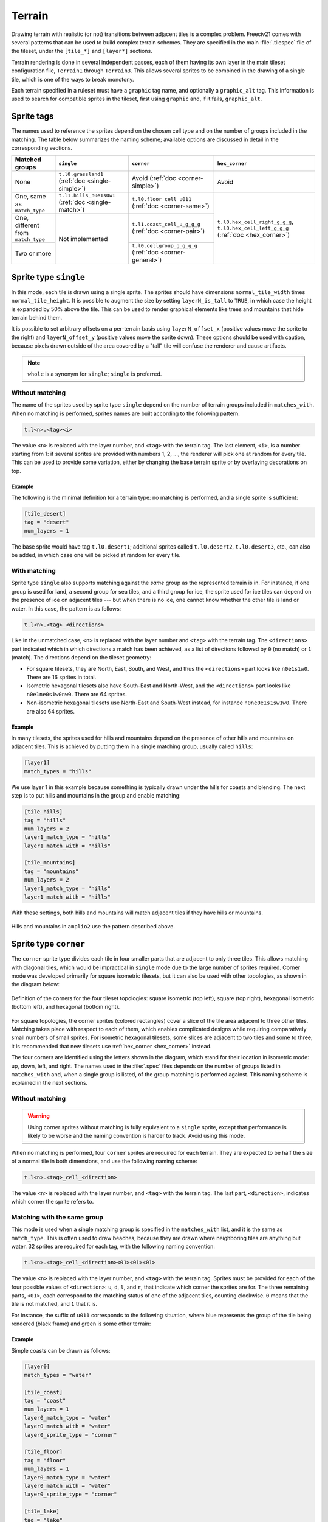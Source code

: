 ..
    SPDX-License-Identifier:  GPL-3.0-or-later
    SPDX-FileCopyrightText: 1999-2021 Freeciv and Freeciv21 contributors
    SPDX-FileCopyrightText: 2022 louis94 <m_louis30@yahoo.com>

Terrain
*******

Drawing terrain with realistic (or not) transitions between adjacent tiles is a complex problem. Freeciv21
comes with several patterns that can be used to build complex terrain schemes. They are specified in the
main :file:`.tilespec` file of the tileset, under the ``[tile_*]`` and ``[layer*]`` sections.

Terrain rendering is done in several independent passes, each of them having its own layer in the main
tileset configuration file, ``Terrain1`` through ``Terrain3``. This allows several sprites to be combined in
the drawing of a single tile, which is one of the ways to break monotony.

Each terrain specified in a ruleset must have a ``graphic`` tag name, and optionally a ``graphic_alt`` tag.
This information is used to search for compatible sprites in the tileset, first using ``graphic`` and, if
it fails, ``graphic_alt``.

.. todo::
    Documentation is still missing for:

    * Sprite dimensions, in particular in hexagonal mode where it's counter-intuitive.
    * Blending
    * The mask sprite and what happens at the edge of the map
    * A general introduction to the structure (``[layer*]`` and ``[tile_*]`` sections). Some of this is
      already there at the bottom of but would need reformatting.


Sprite tags
-----------

The names used to reference the sprites depend on the chosen cell type and on the number of groups included
in the matching. The table below summarizes the naming scheme; available options are discussed in detail in
the corresponding sections.

+--------------------------------+--------------------------------+--------------------------------+--------------------------------+
| Matched groups                 | ``single``                     | ``corner``                     | ``hex_corner``                 |
+================================+================================+================================+================================+
| None                           | ``t.l0.grassland1``            | Avoid                          | Avoid                          |
|                                | (:ref:`doc <single-simple>`)   | (:ref:`doc <corner-simple>`)   |                                |
+--------------------------------+--------------------------------+--------------------------------+--------------------------------+
| One, same as ``match_type``    | ``t.l1.hills_n0e1s0w1``        | ``t.l0.floor_cell_u011``       |                                |
|                                | (:ref:`doc <single-match>`)    | (:ref:`doc <corner-same>`)     |                                |
+--------------------------------+--------------------------------+--------------------------------+                                +
| One, different from            | Not implemented                | ``t.l1.coast_cell_u_g_g_g``    | ``t.l0.hex_cell_right_g_g_g``, |
| ``match_type``                 |                                | (:ref:`doc <corner-pair>`)     | ``t.l0.hex_cell_left_g_g_g``   |
+--------------------------------+                                +--------------------------------+ (:ref:`doc <hex_corner>`)      +
| Two or more                    |                                | ``t.l0.cellgroup_g_g_g_g``     |                                |
|                                |                                | (:ref:`doc <corner-general>`)  |                                |
+--------------------------------+--------------------------------+--------------------------------+--------------------------------+


Sprite type ``single``
----------------------

In this mode, each tile is drawn using a single sprite. The sprites should have dimensions
``normal_tile_width`` times ``normal_tile_height``. It is possible to augment the size by setting
``layerN_is_tall`` to ``TRUE``, in which case the height is expanded by 50% above the tile. This can be used
to render graphical elements like trees and mountains that hide terrain behind them.

It is possible to set arbitrary offsets on a per-terrain basis using ``layerN_offset_x`` (positive values move
the sprite to the right) and ``layerN_offset_y`` (positive values move the sprite down). These options should
be used with caution, because pixels drawn outside of the area covered by a "tall" tile will confuse the
renderer and cause artifacts.

.. note:: ``whole`` is a synonym for ``single``; ``single`` is preferred.

.. _single-simple:

Without matching
^^^^^^^^^^^^^^^^

The name of the sprites used by sprite type ``single`` depend on the number of terrain groups included in
``matches_with``. When no matching is performed, sprites names are built according to the following pattern:

.. code-block:: xml

    t.l<n>.<tag><i>

The value ``<n>`` is replaced with the layer number, and ``<tag>`` with the terrain tag. The last element,
``<i>``, is a number starting from 1: if several sprites are provided with numbers 1, 2, ..., the renderer
will pick one at random for every tile. This can be used to provide some variation, either by changing the
base terrain sprite or by overlaying decorations on top.

Example
"""""""

The following is the minimal definition for a terrain type: no matching is performed, and a single sprite is
sufficient:

.. code-block:: ini

    [tile_desert]
    tag = "desert"
    num_layers = 1

The base sprite would have tag ``t.l0.desert1``; additional sprites called ``t.l0.desert2``, ``t.l0.desert3``,
etc., can also be added, in which case one will be picked at random for every tile.

.. _single-match:

With matching
^^^^^^^^^^^^^

Sprite type ``single`` also supports matching against the `same` group as the represented terrain is in. For
instance, if one group is used for land, a second group for sea tiles, and a third group for ice, the sprite
used for ice tiles can depend on the presence of ice on adjacent tiles --- but when there is no ice, one
cannot know whether the other tile is land or water. In this case, the pattern is as follows:

.. code-block:: xml

    t.l<n>.<tag>_<directions>

Like in the unmatched case, ``<n>`` is replaced with the layer number and ``<tag>`` with the terrain tag. The
``<directions>`` part indicated which in which directions a match has been achieved, as a list of directions
followed by ``0`` (no match) or ``1`` (match). The directions depend on the tileset geometry:

* For square tilesets, they are North, East, South, and West, and thus the ``<directions>`` part looks like
  ``n0e1s1w0``. There are 16 sprites in total.
* Isometric hexagonal tilesets also have South-East and North-West, and the ``<directions>`` part looks like
  ``n0e1ne0s1w0nw0``. There are 64 sprites.
* Non-isometric hexagonal tilesets use North-East and South-West instead, for instance ``n0ne0e1s1sw1w0``.
  There are also 64 sprites.

Example
"""""""

In many tilesets, the sprites used for hills and mountains depend on the presence of other hills and mountains
on adjacent tiles. This is achieved by putting them in a single matching group, usually called ``hills``:

.. code-block:: ini

    [layer1]
    match_types = "hills"

We use layer 1 in this example because something is typically drawn under the hills for coasts and blending.
The next step is to put hills and mountains in the group and enable matching:

.. code-block:: ini

    [tile_hills]
    tag = "hills"
    num_layers = 2
    layer1_match_type = "hills"
    layer1_match_with = "hills"

    [tile_mountains]
    tag = "mountains"
    num_layers = 2
    layer1_match_type = "hills"
    layer1_match_with = "hills"

With these settings, both hills and mountains will match adjacent tiles if they have hills or mountains.

.. figure:: /_static/images/tileset-reference/example-single-match.png
  :alt: Amplio2 hills and mountains in two different layouts
  :align: center

  Hills and mountains in ``amplio2`` use the pattern described above.


Sprite type ``corner``
----------------------

The ``corner`` sprite type divides each tile in four smaller parts that are adjacent to only three tiles.
This allows matching with diagonal tiles, which would be impractical in ``single`` mode due to the large
number of sprites required. Corner mode was developed primarily for square isometric tilesets, but it can
also be used with other topologies, as shown in the diagram below:

.. figure:: /_static/images/tileset-reference/sprite-corners.png
    :alt: A diagram showing how the corners are defined
    :align: center

    Definition of the corners for the four tileset topologies: square isometric (top left), square (top
    right), hexagonal isometric (bottom left), and hexagonal (bottom right).

For square topologies, the corner sprites (colored rectangles) cover a slice of the tile area adjacent to
three other tiles. Matching takes place with respect to each of them, which enables complicated designs while
requiring comparatively small numbers of small sprites. For isometric hexagonal tilesets, some slices are
adjacent to two tiles and some to three; it is recommended that new tilesets use
:ref:`hex_corner <hex_corner>` instead.

The four corners are identified using the letters shown in the diagram, which stand for their location in
isometric mode: up, down, left, and right. The names used in the :file:`.spec` files depends on the number of
groups listed in ``matches_with`` and, when a single group is listed, of the group matching is performed
against. This naming scheme is explained in the next sections.

.. _corner-simple:

Without matching
^^^^^^^^^^^^^^^^

.. warning::
    Using corner sprites without matching is fully equivalent to a ``single`` sprite, except that performance
    is likely to be worse and the naming convention is harder to track. Avoid using this mode.

When no matching is performed, four ``corner`` sprites are required for each terrain. They are expected to be
half the size of a normal tile in both dimensions, and use the following naming scheme:

.. code-block:: xml

    t.l<n>.<tag>_cell_<direction>

The value ``<n>`` is replaced with the layer number, and ``<tag>`` with the terrain tag. The last part,
``<direction>``, indicates which corner the sprite refers to.

.. _corner-same:

Matching with the same group
^^^^^^^^^^^^^^^^^^^^^^^^^^^^

This mode is used when a single matching group is specified in the ``matches_with`` list, and it is the same
as ``match_type``. This is often used to draw beaches, because they are drawn where neighboring tiles are
anything but water. 32 sprites are required for each tag, with the following naming convention:

.. code-block:: xml

    t.l<n>.<tag>_cell_<direction><01><01><01>

The value ``<n>`` is replaced with the layer number, and ``<tag>`` with the terrain tag. Sprites must be
provided for each of the four possible values of ``<direction>``: ``u``, ``d``, ``l``, and ``r``, that
indicate which corner the sprites are for. The three remaining parts, ``<01>``, each correspond to the
matching status of one of the adjacent tiles, counting clockwise. ``0`` means that the tile is not matched,
and ``1`` that it is.

For instance, the suffix of ``u011`` corresponds to the following situation, where blue represents the group
of the tile being rendered (black frame) and green is some other terrain:

.. figure:: /_static/images/tileset-reference/example-corner-same-1.png
    :alt: A diagram illustrating what the u011 corresponds to in terms of adjacent tiles.
    :align: center

Example
"""""""

Simple coasts can be drawn as follows:

.. code-block:: ini

    [layer0]
    match_types = "water"

    [tile_coast]
    tag = "coast"
    num_layers = 1
    layer0_match_type = "water"
    layer0_match_with = "water"
    layer0_sprite_type = "corner"

    [tile_floor]
    tag = "floor"
    num_layers = 1
    layer0_match_type = "water"
    layer0_match_with = "water"
    layer0_sprite_type = "corner"

    [tile_lake]
    tag = "lake"
    num_layers = 1
    layer0_match_type = "water"
    layer0_match_with = "water"
    layer0_sprite_type = "corner"

This requires 96 sprites, 32 for each tile type.

.. _corner-pair:

Matching a pair of groups
^^^^^^^^^^^^^^^^^^^^^^^^^

This mode is used when a single matching group is specified in the ``matches_with`` list, and it is different
from ``match_type``: a neighbor tile matches only if it is in the specified group. This can be used in a
similar role as :ref:`matching with the same group <corner-same>`, but is sometimes more convenient
(especially when a layer starts to have many groups). This mode requires 32 sprites per tag and uses the
following naming convention:

.. code-block:: xml

    t.l<n>.<tag>_cell_<direction>_<g>_<g>_<g>

The value ``<n>`` is replaced with the layer number, and ``<tag>`` with the terrain tag. Sprites must be
provided for each of the four possible values of ``<direction>``: ``u``, ``d``, ``l``, and ``r``, that
indicate which corner the sprites are for. The three remaining parts, ``<g>``, each correspond to the first
letter of a matching group of one of the adjacent tiles, counting clockwise. If there was a match, the first
letter of the group in ``matches_with`` is used; otherwise, it is the first letter of ``match_type``.

.. warning::
    Extra care is needed when drawing sprites for this mode; see the example for guidance.

Example
"""""""

Suppose that you have a tileset where mountains are drawn as solid rock. It would then make sense to draw
cliffs instead of beaches where the mountains meet water, as below:

.. figure:: /_static/images/tileset-reference/example-corner-pair-1.png
    :alt: The meeting point of four tiles, from left to right and top to bottom: mountains, water, plains,
        and water. A cliff is drawn between the mountains and the water.
    :align: center

    Cliffs

This can be achieved by drawing the mountains and the sea normally in the first layer, and overlaying the
cliffs in the second layer. In this example, the cliffs are drawn on top of the water (the mountains advance
into the sea):

.. code-block:: ini

    [layer2]
    match_types = "water", "mountains"

    [tile_coast]
    tag = "coast"
    num_layers = 2
    layer1_match_type = "water"
    layer1_match_with = "mountains"
    layer1_sprite_type = "corner"

    [tile_mountains]
    tag = "mountains"
    num_layers = 1
    layer1_match_type = "mountains"

The sprite shown above would be called ``t.l1.coast_cell_l_w_w_m`` (left side, water, water, and mountains
when enumerating clockwise): even though the tile on the left is not water, it is still identified as such
because it is not in the group given in ``match_with``.

Because the tile on the left is identified with water, there is no way to distinguish between the following
situations:

.. figure:: /_static/images/tileset-reference/example-corner-pair-2.png
    :alt: On the left, the same drawing as above. On the right, the same drawing with water instead of the
        plains.
    :align: center

    Indistinguishable cases when using pair matching.

Because of this, sprites need to be designed to work in several cases (the tile at the bottom could also be
either land or water). In the example above, the cliff vanishes at the corner, which allows it to merge with
the land and is also a plausible behavior when there is only water around.


.. _corner-general:

General matching
^^^^^^^^^^^^^^^^

When more than one element is present in the ``matches_with`` list, general matching is used. This mode uses
sprites that cover the intersection between four tiles:

.. figure:: /_static/images/tileset-reference/sprite-corner-general.png
    :alt: The meeting point of four tiles, with the area covered by the sprites highlighted.
    :align: center

The sprites have the same size as a normal tile, but are drawn with an offset equal to one half of a tile,
such that they are centered around the meeting point of the tiles.

The sprite naming convention uses only the names of the four groups the tiles are in. Unlike with other
modes, the terrain tag is not used:

.. code-block:: xml

    t.l<n>.cellgroup_<g>_<g>_<g>_<g>

The value ``<n>`` is replaced with the layer number. The four remaining parts, ``<g>``, each correspond to
the first letter of one of the groups specified in ``matches_with``, specified in clockwise order starting
from top (referring to the above schema, ``u``, ``r``, ``d``, and ``l``).

.. note::
    General matching is a very flexible mode that lets one draw very complex terrain, but this comes at the
    cost of a large number of sprites: for three groups, 81 sprites are needed; for four groups, it raises to
    256; and to use four groups, one would need to draw 625 sprites.


.. _hex_corner:

Sprite type ``hex_corner``
--------------------------

.. versionadded:: 3.0-beta1

    Use the ``+hex_corner`` option in tilesets requiring this feature.

The ``hex_corner`` sprite type provides functionality similar to ``corner``, using a geometry optimized for
isometric hexagonal tilesets. Hexagonal corner sprites cover one half of the height of the hexagons and are
centered vertically within the tiles. They come in two types: "left" corners cover the left hand side of an
hexagon and the right hand side of the border between two others; "right" corners have a similar geometry,
but are flipped horizontally. When drawn in a checkerboard pattern, left and right sprites reconstruct the
complete hexagons.

.. figure:: /_static/images/tileset-reference/sprite-hex-corners.png
    :alt: An illustration of the geometry explained above.
    :align: center

    The geometry of hexagonal corner sprites.

Matching for ``hex_corner`` sprites is always performed based on terrain groups, as in
:ref:`the general mode for square tilesets <corner-general>`. The naming convention for "left" sprites is as
follows:

.. code-block:: xml

    t.l<n>.hex_cell_left_<g>_<g>_<g>

For "right" sprites, simply replace ``left`` with ``right``. The value of ``<n>`` gives the layer number, and
the three ``<g>`` each correspond to the first letter of a matching group. For "left" sprites, the first
group corresponds to the tile of the right, the second to the tile at the top left, and the third group is the
one of the tile at the bottom left. For "right" sprites, the tile on the left comes first, followed by the
one at the top right and the tile at the bottom right. The order is indicated by the letters ``a``, ``b``, and
``c`` in the figure above.

Example
^^^^^^^

.. figure:: /_static/images/tileset-reference/example-hex-corners.png
    :alt: Four hexagons, two of which are water and the others land. The coast is highlighted and the
        boundaries of two corner sprites are shown.
    :align: center

    Coasts using ``hex_corner`` sprites.

To draw coasts using ``hex_corner``, one starts by defining two matching groups ``land`` and ``water``:

.. code-block:: ini

    [layer0]
    match_types = "land", "water"

Each land terrain must be declared within the ``land`` matching group, while seas and lakes go to ``water``:

.. code-block:: ini

    [tile_coast]
    tag = "coast"
    num_layers = 1
    layer0_match_type = "water"
    layer0_match_with = "land", "water"

    [tile_plains]
    tag = "plains"
    num_layers = 1
    layer0_match_type = "land"
    layer0_match_with = "land", "water"

    ; etc

With these settings, the two sprites shown in the figure are called ``t.l0.hex_cell_right_w_w_l`` for the one
above (white), and ``t.l0.hex_cell_left_l_w_l`` for the one below (red).


Terrain Options
---------------

The top-level :file:`.tilespec` file also contains information on how to draw each terrain type (grassland,
ocean, swamp, etc.). For each terrain type include a section :code:`[tile_xxx]`. This section contains
information on how to draw this terrain type. The terrain types are specified in the server :file:`ruleset`
file.

:code:`[tile_XXX]` options:

* :code:`tag` : Tag of the terrain this drawing information refers to. That must match the "graphic" or
  "graphic_alt" field given in the ruleset file.
* :code:`blend_layer` : If non-zero, given layer of this terrain will be blended with adjacent terrains.
  Blending is done civ2-style with a dither mask. Only iso-view currently supports blending. Only the base
  graphic will be blended. The blending mask has sprite :code:`t.dither_tile`.
* :code:`num_layers` : The number of layers in the terrain. This value must be 1, 2 or 3. Each layer is drawn
  separately. The layerN options below control the drawing of each layer (N should be 0, 1 or 2)
* :code:`layerN_match_type` : If 0 or unset, no terrain matching will be done and the base sprite will be drawn
  for the terrain. If non-zero, then terrain matching will be done. A matched sprite will be chosen that
  matches all cardinally adjacent tiles whose terrain has the same match_type.
* :code:`layerN_match_with` : List of match_types to match against
* :code:`layerN_sprite_type` : With traditional tilesets each tile is drawn using one sprite. This default
  :code:`sprite_type` is "whole". Which sprite to use may be specified using a :code:`match_group`, and there
  may be multiple layers (each having one sprite). This method corresponds to :code:`sprite_type` "single". A
  more sophisticated drawing method breaks the tile up into 4 rectangles. Each rectangular cell is adjacent to
  3 different tiles. Each adjacency is matched, giving 8 different sprites for each of the 4 cells. This
  :code:`sprite_type` is "corner".

Additionally the top-level :file:`.tilespec` file should contain information about the drawing of each layer.
This is needed because the way each layer is drawn must be consistent between different terrain types. You may
not have more than 3 layers (either in this section or in the [tile_XXX] sections).

:code:`[layerN]` Options:

* :code:`match_types` : Gives a string list of all different match types. This list must include every possible
  match_type used by terrains for this layer. First letter of the match_type must be unique within layer.
